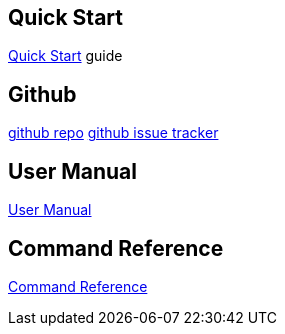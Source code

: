 :imagesdir: assets/img
:iconsdir: assets/img
:stylesdir: assets/css
:scriptsdir: assets/js

== Quick Start
link:quick-start.html[Quick Start] guide

== Github
link:https://github.com/kenliu/grails-elastic-beanstalk[github repo]
link:https://github.com/kenliu/grails-elastic-beanstalk/issues[github issue tracker]

== User Manual
link:manual.html[User Manual]

== Command Reference
link:command-reference.html[Command Reference]